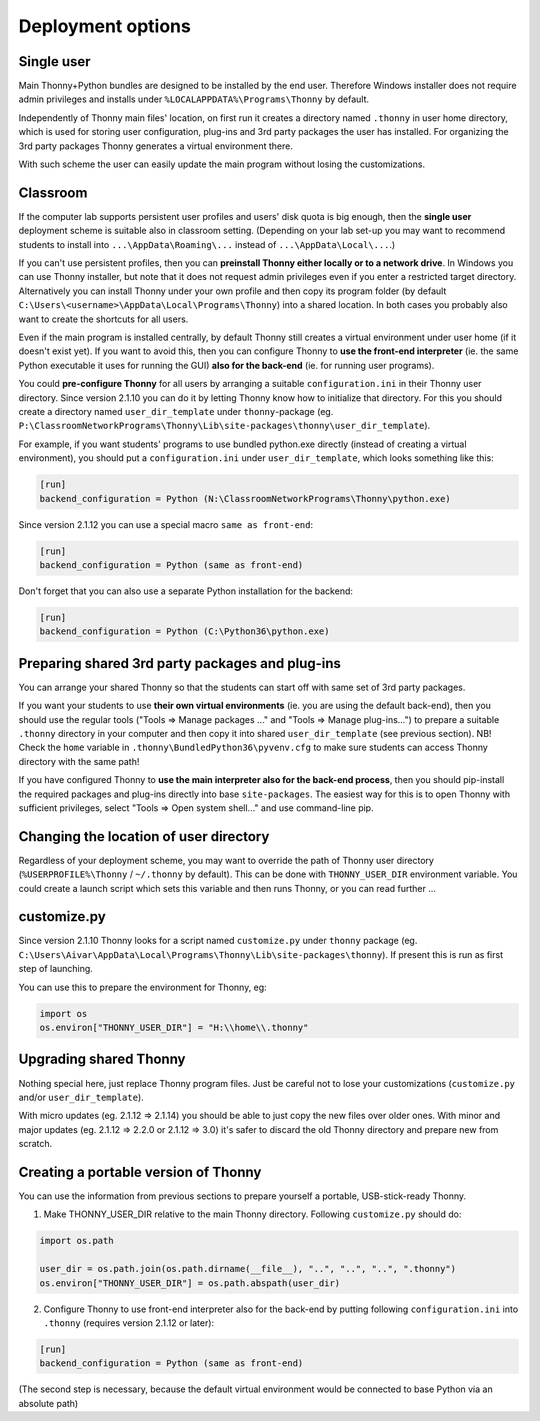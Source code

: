 ========================
Deployment options
========================

Single user
------------
Main Thonny+Python bundles are designed to be installed by the end user. Therefore Windows installer does not require admin privileges and installs under ``%LOCALAPPDATA%\Programs\Thonny`` by default.

Independently of Thonny main files' location, on first run it creates a directory named ``.thonny`` in user home directory, which is used for storing user configuration, plug-ins and 3rd party packages the user has installed. For organizing the 3rd party packages Thonny generates a virtual environment there.

With such scheme the user can easily update the main program without losing the customizations.

Classroom
----------
If the computer lab supports persistent user profiles and users' disk quota is big enough, then the **single user** deployment scheme is suitable also in classroom setting. (Depending on your lab set-up you may want to recommend students to install into ``...\AppData\Roaming\...`` instead of ``...\AppData\Local\...``.)

If you can't use persistent profiles, then you can **preinstall Thonny either locally or to a network drive**. In Windows you can use Thonny installer, but note that it does not request admin privileges even if you enter a restricted target directory. Alternatively you can install Thonny under your own profile and then copy its program folder (by default ``C:\Users\<username>\AppData\Local\Programs\Thonny``) into a shared location. In both cases you probably also want to create the shortcuts for all users.

Even if the main program is installed centrally, by default Thonny still creates a virtual environment under user home (if it doesn't exist yet). If you want to avoid this, then you can configure Thonny to **use the front-end interpreter** (ie. the same Python executable it uses for running the GUI) **also for the back-end** (ie. for running user programs). 

You could **pre-configure Thonny** for all users by arranging a suitable ``configuration.ini`` in their Thonny user directory. Since version 2.1.10 you can do it by letting Thonny know how to initialize that directory. For this you should create a directory named ``user_dir_template`` under ``thonny``-package (eg. ``P:\ClassroomNetworkPrograms\Thonny\Lib\site-packages\thonny\user_dir_template``). 

For example, if you want students' programs to use bundled python.exe directly (instead of creating a virtual environment), you should put a ``configuration.ini`` under ``user_dir_template``, which looks something like this:

.. sourcecode:: ini

    [run]
    backend_configuration = Python (N:\ClassroomNetworkPrograms\Thonny\python.exe)

Since version 2.1.12 you can use a special macro ``same as front-end``:

.. sourcecode:: ini

    [run]
    backend_configuration = Python (same as front-end)


Don't forget that you can also use a separate Python installation for the backend:

.. sourcecode:: ini

    [run]
    backend_configuration = Python (C:\Python36\python.exe)


Preparing shared 3rd party packages and plug-ins
------------------------------------------------
You can arrange your shared Thonny so that the students can start off with same set of 3rd party packages.

If you want your students to use **their own virtual environments** (ie. you are using the default back-end), then you should use the regular tools ("Tools => Manage packages ..." and "Tools => Manage plug-ins...") to prepare a suitable ``.thonny`` directory in your computer and then copy it into shared ``user_dir_template`` (see previous section). NB! Check the ``home`` variable in ``.thonny\BundledPython36\pyvenv.cfg`` to make sure students can access Thonny directory with the same path!

If you have configured Thonny to **use the main interpreter also for the back-end process**, then you should pip-install the required packages and plug-ins directly into base ``site-packages``. The easiest way for this is to open Thonny with sufficient privileges, select "Tools => Open system shell..." and use command-line pip.

Changing the location of user directory
------------------------------------------------------
Regardless of your deployment scheme, you may want to override the path of Thonny user directory (``%USERPROFILE%\Thonny`` / ``~/.thonny`` by default). This can be done with ``THONNY_USER_DIR`` environment variable. You could create a launch script which sets this variable and then runs Thonny, or you can read further ...


customize.py
-----------------
Since version 2.1.10 Thonny looks for a script named ``customize.py`` under ``thonny`` package (eg. ``C:\Users\Aivar\AppData\Local\Programs\Thonny\Lib\site-packages\thonny``). If present this is run as first step of launching.

You can use this to prepare the environment for Thonny, eg:

.. sourcecode:: python

    import os
    os.environ["THONNY_USER_DIR"] = "H:\\home\\.thonny" 
    
Upgrading shared Thonny
-------------------------
Nothing special here, just replace Thonny program files. Just be careful not to lose your customizations (``customize.py`` and/or ``user_dir_template``).

With micro updates (eg. 2.1.12 => 2.1.14) you should be able to just copy the new files over older ones. With minor and major updates (eg. 2.1.12 => 2.2.0 or 2.1.12 => 3.0) it's safer to discard the old Thonny directory and prepare new from scratch.

Creating a portable version of Thonny
-------------------------------------
You can use the information from previous sections to prepare yourself a portable, USB-stick-ready Thonny.

1) Make THONNY_USER_DIR relative to the main Thonny directory. Following ``customize.py`` should do:

.. sourcecode:: python

    import os.path
    
    user_dir = os.path.join(os.path.dirname(__file__), "..", "..", "..", ".thonny")
    os.environ["THONNY_USER_DIR"] = os.path.abspath(user_dir)

2) Configure Thonny to use front-end interpreter also for the back-end by putting following ``configuration.ini`` into ``.thonny`` (requires version 2.1.12 or later):

.. sourcecode:: ini

    [run]
    backend_configuration = Python (same as front-end)

(The second step is necessary, because the default virtual environment would be connected to base Python via an absolute path)